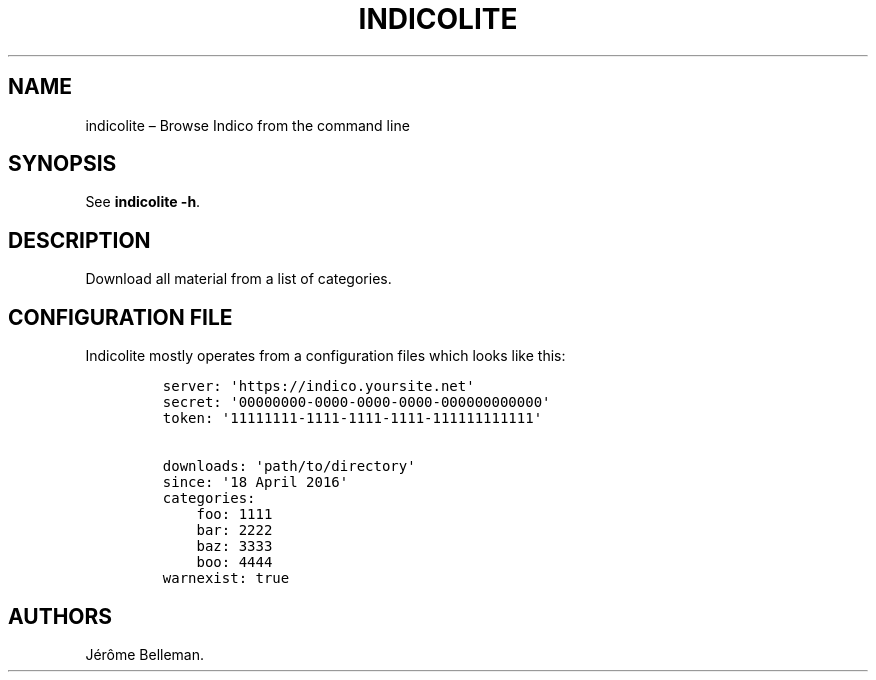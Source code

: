 .TH "INDICOLITE" "1" "September 2016" "" ""
.hy
.SH NAME
.PP
indicolite \[en] Browse Indico from the command line
.SH SYNOPSIS
.PP
See \f[B]indicolite \-h\f[].
.SH DESCRIPTION
.PP
Download all material from a list of categories.
.SH CONFIGURATION FILE
.PP
Indicolite mostly operates from a configuration files which looks like
this:
.IP
.nf
\f[C]
server:\ \[aq]https://indico.yoursite.net\[aq]
secret:\ \[aq]00000000\-0000\-0000\-0000\-000000000000\[aq]
token:\ \[aq]11111111\-1111\-1111\-1111\-111111111111\[aq]

downloads:\ \[aq]path/to/directory\[aq]
since:\ \[aq]18\ April\ 2016\[aq]
categories:
\ \ \ \ foo:\ 1111
\ \ \ \ bar:\ 2222
\ \ \ \ baz:\ 3333
\ \ \ \ boo:\ 4444
warnexist:\ true
\f[]
.fi
.SH AUTHORS
Jérôme Belleman.
